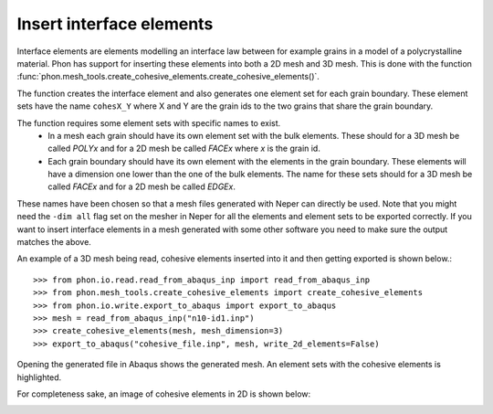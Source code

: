 Insert interface elements
-------------------------

Interface elements are elements modelling an interface law between for example
grains in a model of a polycrystalline material. Phon has support for inserting
these elements into both a 2D mesh and 3D mesh. This is done with the function
:func:`phon.mesh_tools.create_cohesive_elements.create_cohesive_elements()`.

The function creates the interface element and also generates one element set for each grain boundary.
These element sets have the name ``cohesX_Y`` where X and Y are the grain ids to the two grains that share the grain
boundary.

The function requires some element sets with specific names to exist.
    * In a mesh each grain should have its own element set with the bulk elements.
      These should for a 3D mesh be called *POLYx* and for a 2D mesh be called *FACEx*
      where *x* is the grain id.
    * Each grain boundary should have its own element with the elements in the grain boundary.
      These elements will have a dimension one lower than the one of the bulk elements. The
      name for these sets should for a 3D mesh be called *FACEx* and for a 2D mesh be called
      *EDGEx*.

These names have been chosen so that a mesh files generated with Neper can directly be used. Note that you might need
the ``-dim all`` flag set on the mesher in Neper for all the elements and element sets to be exported correctly.
If you want to insert interface elements in a mesh generated with some other
software you need to make sure the output matches the above.

An example of a 3D mesh being read, cohesive elements inserted into it and then getting exported
is shown below.::

    >>> from phon.io.read.read_from_abaqus_inp import read_from_abaqus_inp
    >>> from phon.mesh_tools.create_cohesive_elements import create_cohesive_elements
    >>> from phon.io.write.export_to_abaqus import export_to_abaqus
    >>> mesh = read_from_abaqus_inp("n10-id1.inp")
    >>> create_cohesive_elements(mesh, mesh_dimension=3)
    >>> export_to_abaqus("cohesive_file.inp", mesh, write_2d_elements=False)

Opening the generated file in Abaqus shows the generated mesh. An element sets with the cohesive elements is highlighted.

.. image:: abaq_cohes_ex.png
    :scale: 50
    :align: center

For completeness sake, an image of cohesive elements in 2D is shown below:

.. image:: abaq_cohes_ex_2d.png
    :scale: 50
    :align: center



